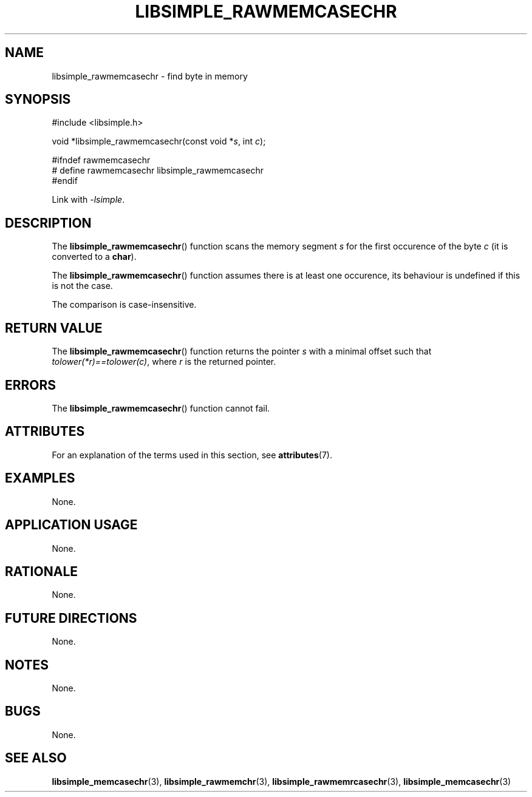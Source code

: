 .TH LIBSIMPLE_RAWMEMCASECHR 3 2018-10-21 libsimple
.SH NAME
libsimple_rawmemcasechr \- find byte in memory
.SH SYNOPSIS
.nf
#include <libsimple.h>

void *libsimple_rawmemcasechr(const void *\fIs\fP, int \fIc\fP);

#ifndef rawmemcasechr
# define rawmemcasechr libsimple_rawmemcasechr
#endif
.fi
.PP
Link with
.IR \-lsimple .
.SH DESCRIPTION
The
.BR libsimple_rawmemcasechr ()
function scans the memory segment
.I s
for the first occurence of the byte
.I c
(it is converted to a
.BR char ).
.PP
The
.BR libsimple_rawmemcasechr ()
function assumes there is at least one
occurence, its behaviour is undefined
if this is not the case.
.PP
The comparison is case-insensitive.
.SH RETURN VALUE
The
.BR libsimple_rawmemcasechr ()
function returns the pointer
.I s
with a minimal offset such that
.IR tolower(*r)==tolower(c) ,
where
.I r
is the returned pointer.
.SH ERRORS
The
.BR libsimple_rawmemcasechr ()
function cannot fail.
.SH ATTRIBUTES
For an explanation of the terms used in this section, see
.BR attributes (7).
.TS
allbox;
lb lb lb
l l l.
Interface	Attribute	Value
T{
.BR libsimple_rawmemcasechr ()
T}	Thread safety	MT-Safe
T{
.BR libsimple_rawmemcasechr ()
T}	Async-signal safety	AS-Safe
T{
.BR libsimple_rawmemcasechr ()
T}	Async-cancel safety	AC-Safe
.TE
.SH EXAMPLES
None.
.SH APPLICATION USAGE
None.
.SH RATIONALE
None.
.SH FUTURE DIRECTIONS
None.
.SH NOTES
None.
.SH BUGS
None.
.SH SEE ALSO
.BR libsimple_memcasechr (3),
.BR libsimple_rawmemchr (3),
.BR libsimple_rawmemrcasechr (3),
.BR libsimple_memcasechr (3)
